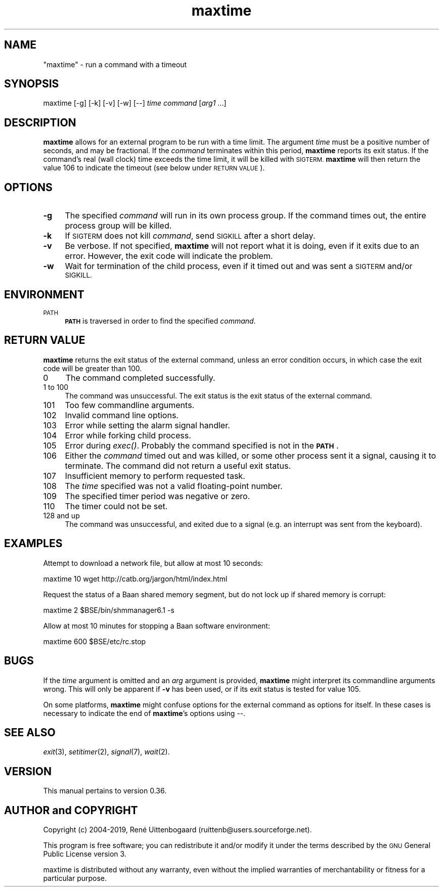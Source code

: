 .\" Automatically generated by Pod::Man 4.07 (Pod::Simple 3.32)
.\"
.\" Standard preamble:
.\" ========================================================================
.de Sp \" Vertical space (when we can't use .PP)
.if t .sp .5v
.if n .sp
..
.de Vb \" Begin verbatim text
.ft CW
.nf
.ne \\$1
..
.de Ve \" End verbatim text
.ft R
.fi
..
.\" Set up some character translations and predefined strings.  \*(-- will
.\" give an unbreakable dash, \*(PI will give pi, \*(L" will give a left
.\" double quote, and \*(R" will give a right double quote.  \*(C+ will
.\" give a nicer C++.  Capital omega is used to do unbreakable dashes and
.\" therefore won't be available.  \*(C` and \*(C' expand to `' in nroff,
.\" nothing in troff, for use with C<>.
.tr \(*W-
.ds C+ C\v'-.1v'\h'-1p'\s-2+\h'-1p'+\s0\v'.1v'\h'-1p'
.ie n \{\
.    ds -- \(*W-
.    ds PI pi
.    if (\n(.H=4u)&(1m=24u) .ds -- \(*W\h'-12u'\(*W\h'-12u'-\" diablo 10 pitch
.    if (\n(.H=4u)&(1m=20u) .ds -- \(*W\h'-12u'\(*W\h'-8u'-\"  diablo 12 pitch
.    ds L"
.    ds R"
.    ds C`
.    ds C'
'br\}
.el\{\
.    ds -- \|\(em\|
.    ds PI \(*p
.    ds L"
.    ds R"
.    ds C`
.    ds C'
'br\}
.\"
.\" Escape single quotes in literal strings from groff's Unicode transform.
.ie \n(.g .ds Aq \(aq
.el       .ds Aq '
.\"
.\" If the F register is >0, we'll generate index entries on stderr for
.\" titles (.TH), headers (.SH), subsections (.SS), items (.Ip), and index
.\" entries marked with X<> in POD.  Of course, you'll have to process the
.\" output yourself in some meaningful fashion.
.\"
.\" Avoid warning from groff about undefined register 'F'.
.de IX
..
.if !\nF .nr F 0
.if \nF>0 \{\
.    de IX
.    tm Index:\\$1\t\\n%\t"\\$2"
..
.    if !\nF==2 \{\
.        nr % 0
.        nr F 2
.    \}
.\}
.\"
.\" Accent mark definitions (@(#)ms.acc 1.5 88/02/08 SMI; from UCB 4.2).
.\" Fear.  Run.  Save yourself.  No user-serviceable parts.
.    \" fudge factors for nroff and troff
.if n \{\
.    ds #H 0
.    ds #V .8m
.    ds #F .3m
.    ds #[ \f1
.    ds #] \fP
.\}
.if t \{\
.    ds #H ((1u-(\\\\n(.fu%2u))*.13m)
.    ds #V .6m
.    ds #F 0
.    ds #[ \&
.    ds #] \&
.\}
.    \" simple accents for nroff and troff
.if n \{\
.    ds ' \&
.    ds ` \&
.    ds ^ \&
.    ds , \&
.    ds ~ ~
.    ds /
.\}
.if t \{\
.    ds ' \\k:\h'-(\\n(.wu*8/10-\*(#H)'\'\h"|\\n:u"
.    ds ` \\k:\h'-(\\n(.wu*8/10-\*(#H)'\`\h'|\\n:u'
.    ds ^ \\k:\h'-(\\n(.wu*10/11-\*(#H)'^\h'|\\n:u'
.    ds , \\k:\h'-(\\n(.wu*8/10)',\h'|\\n:u'
.    ds ~ \\k:\h'-(\\n(.wu-\*(#H-.1m)'~\h'|\\n:u'
.    ds / \\k:\h'-(\\n(.wu*8/10-\*(#H)'\z\(sl\h'|\\n:u'
.\}
.    \" troff and (daisy-wheel) nroff accents
.ds : \\k:\h'-(\\n(.wu*8/10-\*(#H+.1m+\*(#F)'\v'-\*(#V'\z.\h'.2m+\*(#F'.\h'|\\n:u'\v'\*(#V'
.ds 8 \h'\*(#H'\(*b\h'-\*(#H'
.ds o \\k:\h'-(\\n(.wu+\w'\(de'u-\*(#H)/2u'\v'-.3n'\*(#[\z\(de\v'.3n'\h'|\\n:u'\*(#]
.ds d- \h'\*(#H'\(pd\h'-\w'~'u'\v'-.25m'\f2\(hy\fP\v'.25m'\h'-\*(#H'
.ds D- D\\k:\h'-\w'D'u'\v'-.11m'\z\(hy\v'.11m'\h'|\\n:u'
.ds th \*(#[\v'.3m'\s+1I\s-1\v'-.3m'\h'-(\w'I'u*2/3)'\s-1o\s+1\*(#]
.ds Th \*(#[\s+2I\s-2\h'-\w'I'u*3/5'\v'-.3m'o\v'.3m'\*(#]
.ds ae a\h'-(\w'a'u*4/10)'e
.ds Ae A\h'-(\w'A'u*4/10)'E
.    \" corrections for vroff
.if v .ds ~ \\k:\h'-(\\n(.wu*9/10-\*(#H)'\s-2\u~\d\s+2\h'|\\n:u'
.if v .ds ^ \\k:\h'-(\\n(.wu*10/11-\*(#H)'\v'-.4m'^\v'.4m'\h'|\\n:u'
.    \" for low resolution devices (crt and lpr)
.if \n(.H>23 .if \n(.V>19 \
\{\
.    ds : e
.    ds 8 ss
.    ds o a
.    ds d- d\h'-1'\(ga
.    ds D- D\h'-1'\(hy
.    ds th \o'bp'
.    ds Th \o'LP'
.    ds ae ae
.    ds Ae AE
.\}
.rm #[ #] #H #V #F C
.\" ========================================================================
.\"
.IX Title "maxtime 1"
.TH maxtime 1 "2019-03-25" " " " "
.\" For nroff, turn off justification.  Always turn off hyphenation; it makes
.\" way too many mistakes in technical documents.
.if n .ad l
.nh
.SH "NAME"
"maxtime" \- run a command with a timeout
.SH "SYNOPSIS"
.IX Header "SYNOPSIS"
\&\f(CW\*(C`maxtime [\-g] [\-k] [\-v] [\-w] [\-\-] \*(C'\fR\fItime\fR\f(CW\*(C` \*(C'\fR\fIcommand\fR\f(CW\*(C` [\*(C'\fR\fIarg1\fR\f(CW\*(C` ...]\*(C'\fR
.SH "DESCRIPTION"
.IX Header "DESCRIPTION"
\&\fBmaxtime\fR allows for an external program to be run with a time limit.
The argument \fItime\fR must be a positive number of seconds, and may be
fractional. If the \fIcommand\fR terminates within this period, \fBmaxtime\fR
reports its exit status. If the command's real (wall clock)
time exceeds
the time limit, it will be killed with \s-1SIGTERM. \s0\fBmaxtime\fR will then return
the value 106 to indicate the timeout (see below under \s-1RETURN VALUE\s0).
.SH "OPTIONS"
.IX Header "OPTIONS"
.IP "\fB\-g\fR" 4
.IX Item "-g"
The specified \fIcommand\fR will run in its own process group. If the command
times out, the entire process group will be killed.
.IP "\fB\-k\fR" 4
.IX Item "-k"
If \s-1SIGTERM\s0 does not kill \fIcommand\fR, send \s-1SIGKILL\s0 after a short delay.
.IP "\fB\-v\fR" 4
.IX Item "-v"
Be verbose. If not specified, \fBmaxtime\fR will not report what it is doing,
even if it exits due to an error. However, the exit code will indicate
the problem.
.IP "\fB\-w\fR" 4
.IX Item "-w"
Wait for termination of the child process, even if it timed out and was
sent a \s-1SIGTERM\s0 and/or \s-1SIGKILL.\s0
.SH "ENVIRONMENT"
.IX Header "ENVIRONMENT"
.IP "\s-1PATH\s0" 4
.IX Item "PATH"
\&\fB\s-1PATH\s0\fR is traversed in order to find the specified \fIcommand\fR.
.SH "RETURN VALUE"
.IX Header "RETURN VALUE"
\&\fBmaxtime\fR returns the exit status of the external command, unless an
error condition occurs, in which case the exit code will be greater than 100.
.IP "0" 4
The command completed successfully.
.IP "1 to 100" 4
.IX Item "1 to 100"
The command was unsuccessful. The exit status is the exit status
of the external command.
.IP "101" 4
.IX Item "101"
Too few commandline arguments.
.IP "102" 4
.IX Item "102"
Invalid command line options.
.IP "103" 4
.IX Item "103"
Error while setting the alarm signal handler.
.IP "104" 4
.IX Item "104"
Error while forking child process.
.IP "105" 4
.IX Item "105"
Error during \fIexec()\fR. Probably the command specified is not in the \fB\s-1PATH\s0\fR.
.IP "106" 4
.IX Item "106"
Either the \fIcommand\fR timed out and was killed, or some other process sent
it a signal, causing it to terminate. The command did not return a useful
exit status.
.IP "107" 4
.IX Item "107"
Insufficient memory to perform requested task.
.IP "108" 4
.IX Item "108"
The \fItime\fR specified was not a valid floating-point number.
.IP "109" 4
.IX Item "109"
The specified timer period was negative or zero.
.IP "110" 4
.IX Item "110"
The timer could not be set.
.IP "128 and up" 4
.IX Item "128 and up"
The command was unsuccessful, and exited due to a signal (e.g. an interrupt
was sent from the keyboard).
.SH "EXAMPLES"
.IX Header "EXAMPLES"
Attempt to download a network file, but allow at most 10 seconds:
.PP
.Vb 1
\&    maxtime 10 wget http://catb.org/jargon/html/index.html
.Ve
.PP
Request the status of a Baan shared memory segment, but do not lock up if
shared memory is corrupt:
.PP
.Vb 1
\&    maxtime 2 $BSE/bin/shmmanager6.1 \-s
.Ve
.PP
Allow at most 10 minutes for stopping a Baan software environment:
.PP
.Vb 1
\&    maxtime 600 $BSE/etc/rc.stop
.Ve
.SH "BUGS"
.IX Header "BUGS"
If the \fItime\fR argument is omitted and an \fIarg\fR argument is provided,
\&\fBmaxtime\fR might interpret its commandline arguments wrong. This will only
be apparent if \fB\-v\fR has been used, or if its exit status is tested for
value 105.
.PP
On some platforms, \fBmaxtime\fR might confuse options for the external
command as options for itself.  In these cases is necessary to indicate
the end of \fBmaxtime\fR's options using \f(CW\*(C`\-\-\*(C'\fR.
.SH "SEE ALSO"
.IX Header "SEE ALSO"
\&\fIexit\fR\|(3), \fIsetitimer\fR\|(2), \fIsignal\fR\|(7), \fIwait\fR\|(2).
.SH "VERSION"
.IX Header "VERSION"
This manual pertains to version 0.36.
.SH "AUTHOR and COPYRIGHT"
.IX Header "AUTHOR and COPYRIGHT"
.\" the \(co macro only exists in groff
.ie \n(.g .ds co \(co
.el       .ds co (c)
.ie \n(.g .ds e' \('e
.el       .ds e' e\*'
.ie n Copyright (c) 2004-2019,
.el   Copyright \*(co 2004-2019,
Ren\*(e' Uittenbogaard (ruittenb@users.sourceforge.net).
.PP
This program is free software; you can redistribute it and/or modify it
under the terms described by the \s-1GNU\s0 General Public License version 3.
.PP
\&\f(CW\*(C`maxtime\*(C'\fR is distributed without any warranty, even without the
implied warranties of merchantability or fitness for a particular purpose.
